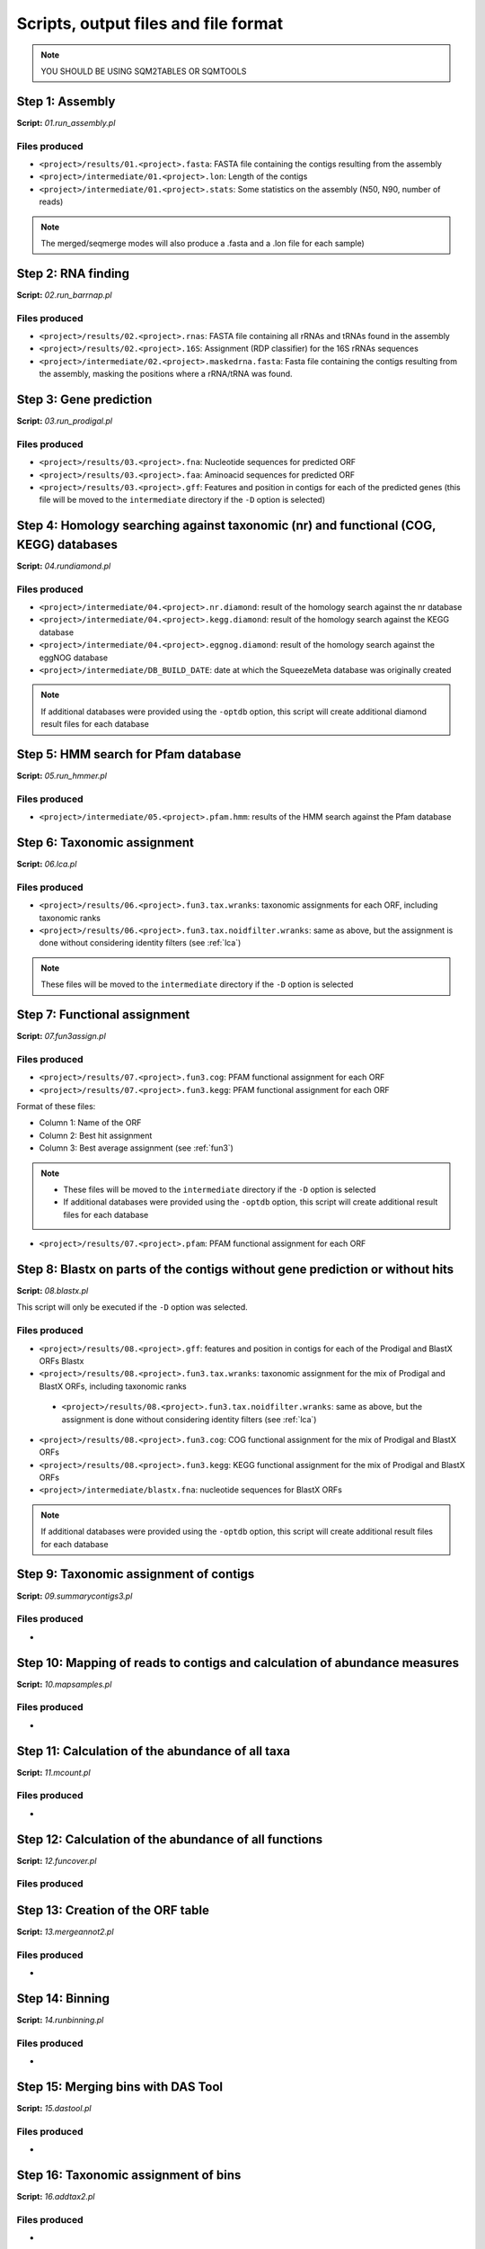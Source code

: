 *************************************
Scripts, output files and file format
*************************************

.. note::
    YOU SHOULD BE USING SQM2TABLES OR SQMTOOLS


Step 1: Assembly
================

**Script:** *01.run_assembly.pl*

Files produced
--------------
- ``<project>/results/01.<project>.fasta``: FASTA file containing the contigs resulting from the assembly 
- ``<project>/intermediate/01.<project>.lon``: Length of the contigs
- ``<project>/intermediate/01.<project>.stats``: Some statistics on the assembly (N50, N90, number of reads)

.. note::
  
  The merged/seqmerge modes will also produce a .fasta and a .lon file for each sample)


Step 2: RNA finding
===================

**Script:** *02.run_barrnap.pl*

Files produced
--------------
- ``<project>/results/02.<project>.rnas``: FASTA file containing all rRNAs and tRNAs found in the assembly
- ``<project>/results/02.<project>.16S``: Assignment (RDP classifier) for the 16S rRNAs sequences
- ``<project>/intermediate/02.<project>.maskedrna.fasta``: Fasta file containing the contigs resulting from the assembly, masking the positions where a rRNA/tRNA was found.

Step 3: Gene prediction
=======================

**Script:** *03.run_prodigal.pl*

Files produced
--------------
- ``<project>/results/03.<project>.fna``: Nucleotide sequences for predicted ORF
- ``<project>/results/03.<project>.faa``: Aminoacid sequences for predicted ORF
- ``<project>/results/03.<project>.gff``: Features and position in contigs for each of the predicted genes (this file will be moved to the ``intermediate`` directory if the ``-D`` option is selected)


Step 4: Homology searching against taxonomic (nr) and functional (COG, KEGG) databases
======================================================================================

**Script:** *04.rundiamond.pl*

Files produced
--------------
- ``<project>/intermediate/04.<project>.nr.diamond``: result of the homology search against the nr database
- ``<project>/intermediate/04.<project>.kegg.diamond``: result of the homology search against the KEGG database
- ``<project>/intermediate/04.<project>.eggnog.diamond``: result of the homology search against the eggNOG database
- ``<project>/intermediate/DB_BUILD_DATE``: date at which the SqueezeMeta database was originally created

.. note::

  If additional databases were provided using the ``-optdb`` option, this script will create additional diamond result files for each database

Step 5: HMM search for Pfam database
====================================

**Script:** *05.run_hmmer.pl*

Files produced
--------------
- ``<project>/intermediate/05.<project>.pfam.hmm``: results of the HMM search against the Pfam database


.. _lca script:
Step 6: Taxonomic assignment
============================

**Script:** *06.lca.pl*

Files produced
--------------
- ``<project>/results/06.<project>.fun3.tax.wranks``: taxonomic assignments for each ORF, including taxonomic ranks
- ``<project>/results/06.<project>.fun3.tax.noidfilter.wranks``: same as above, but the assignment is done without considering identity filters (see :ref:`lca`)

.. note::
  These files will be moved to the ``intermediate`` directory if the ``-D`` option is selected

.. _fun3 script:
Step 7: Functional assignment
=============================

**Script:** *07.fun3assign.pl*

Files produced
--------------
- ``<project>/results/07.<project>.fun3.cog``: PFAM functional assignment for each ORF
- ``<project>/results/07.<project>.fun3.kegg``: PFAM functional assignment for each ORF

Format of these files:

- Column 1: Name of the ORF
- Column 2: Best hit assignment
- Column 3: Best average assignment (see :ref:`fun3`)

.. note::
  - These files will be moved to the ``intermediate`` directory if the ``-D`` option is selected
  - If additional databases were provided using the ``-optdb`` option, this script will create additional result files for each database

- ``<project>/results/07.<project>.pfam``: PFAM functional assignment for each ORF

Step 8: Blastx on parts of the contigs without gene prediction or without hits
==============================================================================

**Script:** *08.blastx.pl*

This script will only be executed if the ``-D`` option was selected.

Files produced
--------------

- ``<project>/results/08.<project>.gff``: features and position in contigs for each of the Prodigal and BlastX ORFs Blastx 
- ``<project>/results/08.<project>.fun3.tax.wranks``: taxonomic assignment for the mix of Prodigal and BlastX ORFs, including taxonomic ranks
 - ``<project>/results/08.<project>.fun3.tax.noidfilter.wranks``: same as above, but the assignment is done without considering identity filters (see :ref:`lca`)
- ``<project>/results/08.<project>.fun3.cog``: COG functional assignment for the mix of Prodigal and BlastX ORFs
- ``<project>/results/08.<project>.fun3.kegg``: KEGG functional assignment for the mix of Prodigal and BlastX ORFs 
- ``<project>/intermediate/blastx.fna``: nucleotide sequences for BlastX ORFs 

.. note::
  If additional databases were provided using the ``-optdb`` option, this script will create additional result files for each database

Step 9: Taxonomic assignment of contigs
=======================================

**Script:** *09.summarycontigs3.pl*

Files produced
--------------
-  

.. _mappingstat:
Step 10: Mapping of reads to contigs and calculation of abundance measures
==========================================================================

**Script:** *10.mapsamples.pl*

Files produced
--------------
-


Step 11: Calculation of the abundance of all taxa
=================================================

**Script:** *11.mcount.pl*

Files produced
--------------
-

.. _funcover:
Step 12: Calculation of the abundance of all functions
======================================================

**Script:** *12.funcover.pl*

Files produced
--------------


.. _ORF table:
Step 13: Creation of the ORF table
==================================

**Script:** *13.mergeannot2.pl*

Files produced
--------------
-


Step 14: Binning
================

**Script:** *14.runbinning.pl*

Files produced
--------------
-


Step 15: Merging bins with DAS Tool
===================================

**Script:** *15.dastool.pl*

Files produced
--------------
-


Step 16: Taxonomic assignment of bins
=====================================

**Script:** *16.addtax2.pl*

Files produced
--------------
-


Step 17: Running CheckM2 and optionally GTDB-Tk on bins
=======================================================

**Script:** *17.checkbins.pl*

Files produced
--------------
-


Step 18: Creation of the bin table
==================================

**Script:** *17.getbins.pl*

Files produced
--------------
-


Step 19: Creation of the contig table
=====================================

**Script:** *19.getcontigs.pl*

Files produced
--------------
-


Step 20: Prediction of pathway presence in bins using MinPath
=============================================================

**Script:** *20. minpath.pl*

Files produced
--------------
-

.. _stats:
Step 21: Final statistics for the run
=====================================

**Script:** *21.stats.pl*

Files produced
--------------
-

.. _sqm2tables in pipeline:
Step 22: Calculation of summary tables for the project
======================================================

**Script:** *sqm2tables.py*

Files produced
--------------
-
